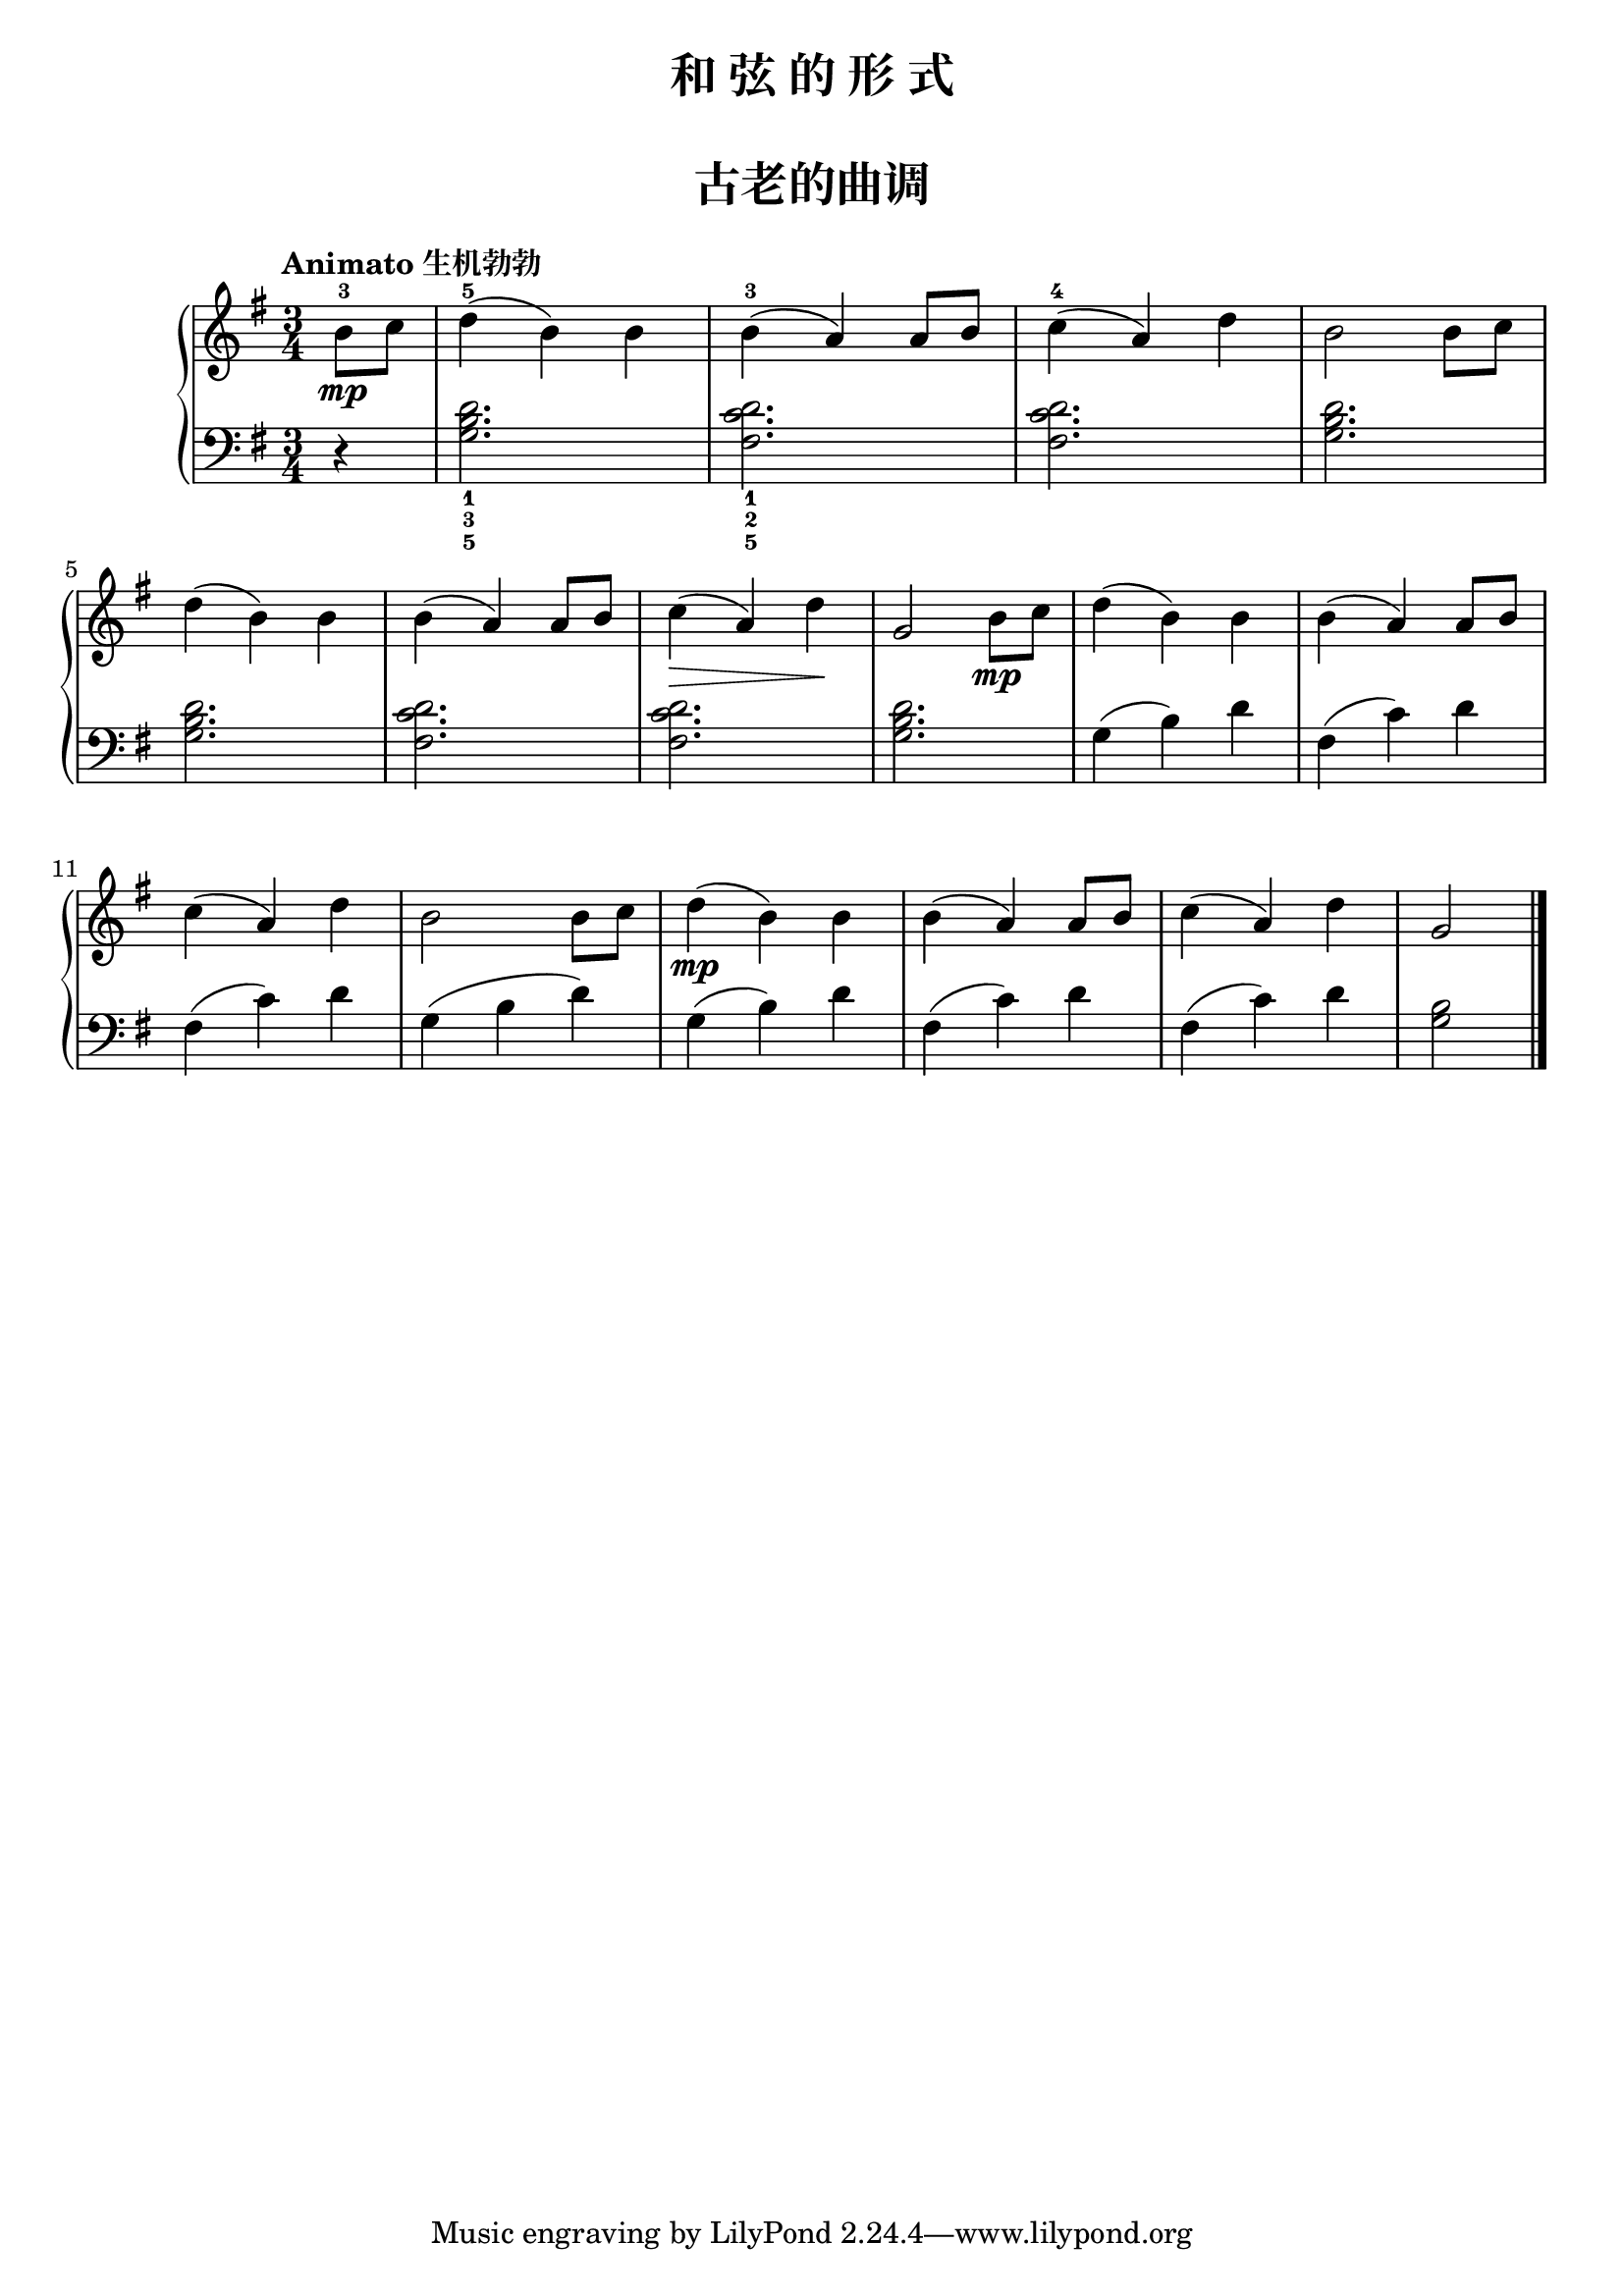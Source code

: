 \version "2.18.2"

upper = \relative c'' {
  \clef treble
  \key g \major
  \time 3/4
  % \numericTimeSignature
  \tempo "Animato 生机勃勃"
  
  \partial 4 b8-3\mp c |
  d4-5( b) b |
  b4-3( a) a8 b |
  c4-4( a) d |
  b2 b8 c |\break
  
  d4( b) b |
  b4( a) a8 b |
  c4\>( a) d\! |
  g,2 b8\mp c |
  d4( b) b |
  b4( a) a8 b |\break
  
  c4( a) d |
  b2 b8 c |
  d4(\mp b) b |
  b4( a) a8 b|
  c4( a) d |
  g,2 \bar"|."
}

lower = \relative c {
  \clef bass
  \key g \major
  \time 3/4
  % \numericTimeSignature
  
  \partial 4 r4 |
  <g' b d>2._1_3_5 |
  <fis c' d>2._1_2_5 |
  q2. |
  <g b d>2. |\break
  
  q2. |
  <fis c' d>2. |
  q2. |
  <g b d>2. |
  g4( b) d |
  fis,4( c') d |\break
  
  fis,4( c') d |
  g,4( b d) |
  g,4( b) d |
  fis,4( c') d |
  fis,4( c') d |
  <g, b>2 \bar"|."
}

\paper {
  print-all-headers = ##t
}

\header {
  title = "和 弦 的 形 式"
  subtitle = ##f
}
\markup { \vspace #1 }

\score {
  \header {
    title = "古老的曲调"
    subtitle = ##f
  }
  \new GrandStaff <<
    \new Staff = "upper" \upper
    \new Staff = "lower" \lower
  >>
  \layout { }
  \midi { }
}

